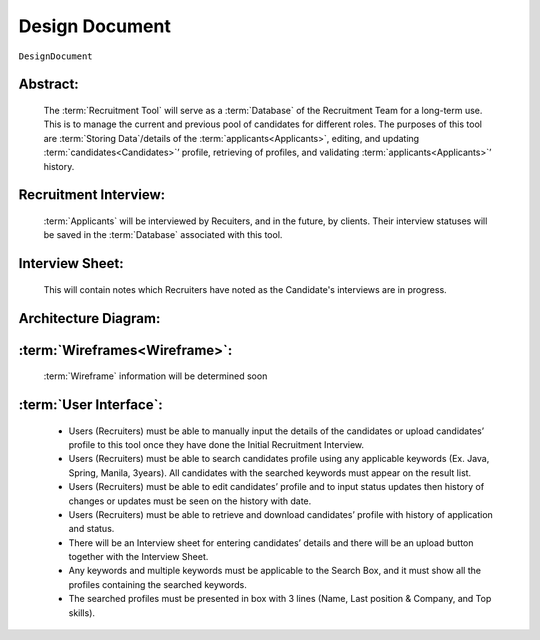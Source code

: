 .. _DesignDocument:

Design Document
=================================================================================================================================

``DesignDocument``

Abstract:
~~~~~~~~~~~~~~~~~~~~~~~~~~~~~~~~~~~~~~~~~~~~~~~~~~~~~~~~~~~~~~~~~~~~~~~~~~~~~~~~~~~~~~~~~~~~~~~~~~~~~~~~~~~~~~~~~~~~~~~~~~~~~~~~~

    The :term:`Recruitment Tool` will serve as a :term:`Database` of the Recruitment Team for a long-term use.
    This is to manage the current and previous pool of candidates for different roles.
    The purposes of this tool are :term:`Storing Data`/details of the :term:`applicants<Applicants>`, editing, and updating :term:`candidates<Candidates>`’ profile,
    retrieving of profiles, and  validating :term:`applicants<Applicants>`’ history.

Recruitment Interview:
~~~~~~~~~~~~~~~~~~~~~~~~~~~~~~~~~~~~~~~~~~~~~~~~~~~~~~~~~~~~~~~~~~~~~~~~~~~~~~~~~~~~~~~~~~~~~~~~~~~~~~~~~~~~~~~~~~~~~~~~~~~~~~~~~

    :term:`Applicants` will be interviewed by Recuiters, and in the future, by clients. Their interview statuses will be saved in
    the :term:`Database` associated with this tool.

Interview Sheet:
~~~~~~~~~~~~~~~~~~~~~~~~~~~~~~~~~~~~~~~~~~~~~~~~~~~~~~~~~~~~~~~~~~~~~~~~~~~~~~~~~~~~~~~~~~~~~~~~~~~~~~~~~~~~~~~~~~~~~~~~~~~~~~~~~

    This will contain notes which Recruiters have noted as the Candidate's interviews are in progress.

Architecture Diagram:
~~~~~~~~~~~~~~~~~~~~~~~~~~~~~~~~~~~~~~~~~~~~~~~~~~~~~~~~~~~~~~~~~~~~~~~~~~~~~~~~~~~~~~~~~~~~~~~~~~~~~~~~~~~~~~~~~~~~~~~~~~~~~~~~~

.. image:: ArchitectureDiagram.jpeg
   :alt: Architecture Diagram

:term:`Wireframes<Wireframe>`:
~~~~~~~~~~~~~~~~~~~~~~~~~~~~~~~~~~~~~~~~~~~~~~~~~~~~~~~~~~~~~~~~~~~~~~~~~~~~~~~~~~~~~~~~~~~~~~~~~~~~~~~~~~~~~~~~~~~~~~~~~~~~~~~~~

    :term:`Wireframe` information will be determined soon

:term:`User Interface`:
~~~~~~~~~~~~~~~~~~~~~~~~~~~~~~~~~~~~~~~~~~~~~~~~~~~~~~~~~~~~~~~~~~~~~~~~~~~~~~~~~~~~~~~~~~~~~~~~~~~~~~~~~~~~~~~~~~~~~~~~~~~~~~~~~

    - Users (Recruiters) must be able to manually input the details of the candidates or upload candidates’ profile to this tool
      once they have done the Initial Recruitment Interview.

    - Users (Recruiters) must be able to search candidates profile using any applicable keywords (Ex. Java, Spring, Manila, 3years).
      All candidates with the searched keywords must appear on the result list.

    - Users (Recruiters) must be able to edit candidates’ profile and to input status updates then history of changes or updates
      must be seen on the history with date.

    - Users (Recruiters) must be able to retrieve and download candidates’ profile with history of application and status.

    - There will be an Interview sheet for entering candidates’ details and there will be an upload button
      together with the Interview Sheet.

    - Any keywords and multiple keywords must be applicable to the Search Box, and it must show all the
      profiles containing the searched keywords.

    - The searched profiles must be presented in box with 3 lines (Name, Last position & Company, and Top skills).

.. image:: SampleUI.png
   :alt: Sample :term:`User Interface`

